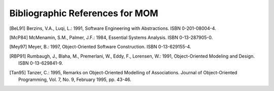 Bibliographic References for MOM
==================================

.. [BeL91] Berzins, V.A., Luqi, L.: 1991, Software Engineering with
           Abstractions. ISBN 0-201-08004-4.

.. [McP84] McMenamin, S.M., Palmer, J.F.: 1984, Essential Systems Analysis.
           ISBN 0-13-287905-0.

.. [Mey97] Meyer, B.: 1997, Object-Oriented Software Construction.
           ISBN 0-13-629155-4.

.. [RBP91] Rumbaugh, J., Blaha, M., Premerlani, W., Eddy, F., Lorensen, W.:
           1991, Object-Oriented Modeling and Design. ISBN 0-13-629841-9.

.. [Tan95] Tanzer, C.: 1995, Remarks on Object-Oriented Modelling of
           Associations. Journal of Object-Oriented Programming, Vol. 7, No.
           9, February 1995, pp. 43-46.

.. \__END__ bib.rst
